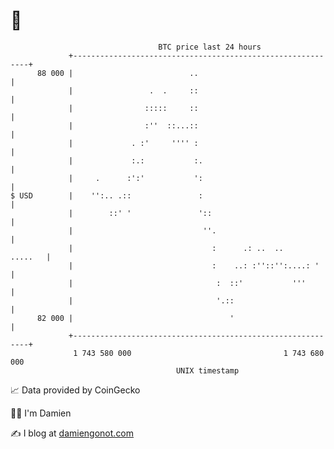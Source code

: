 * 👋

#+begin_example
                                    BTC price last 24 hours                    
                +------------------------------------------------------------+ 
         88 000 |                          ..                                | 
                |                 .  .     ::                                | 
                |                :::::     ::                                | 
                |                :''  ::...::                                | 
                |             . :'     '''' :                                | 
                |             :.:           :.                               | 
                |     .      :':'           ':                               | 
   $ USD        |    '':.. .::               :                               | 
                |        ::' '               '::                             | 
                |                             ''.                            | 
                |                               :      .: ..  ..     .....   | 
                |                               :    ..: :''::'':....: '     | 
                |                                :  ::'           '''        | 
                |                                '.::                        | 
         82 000 |                                   '                        | 
                +------------------------------------------------------------+ 
                 1 743 580 000                                  1 743 680 000  
                                        UNIX timestamp                         
#+end_example
📈 Data provided by CoinGecko

🧑‍💻 I'm Damien

✍️ I blog at [[https://www.damiengonot.com][damiengonot.com]]
